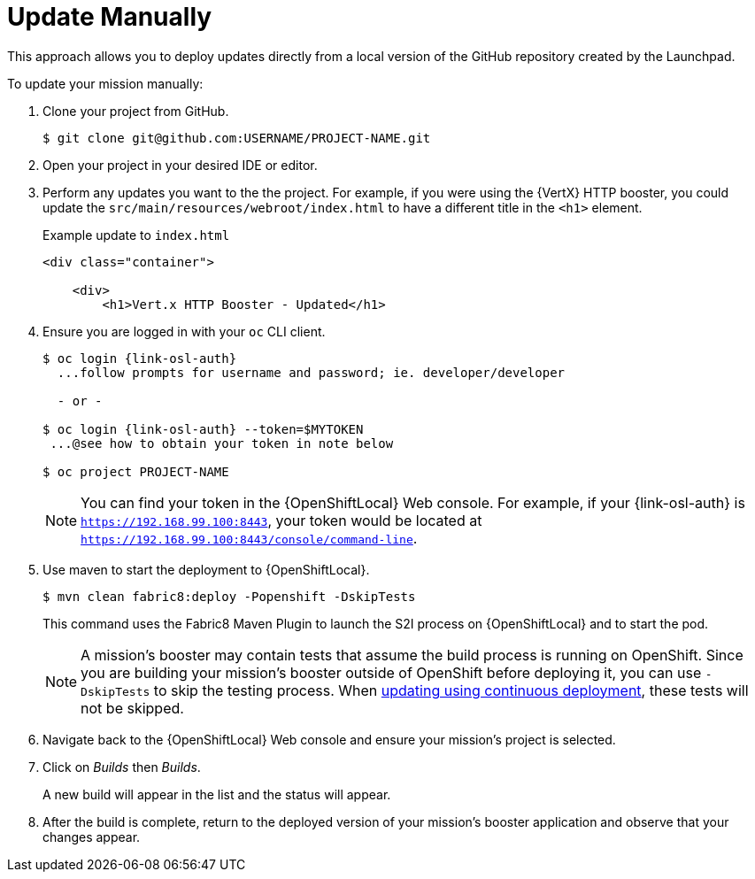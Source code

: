 = Update Manually

This approach allows you to deploy updates directly from a local version of the GitHub repository created by the Launchpad. 

To update your mission manually:

. Clone your project from GitHub.
+
[source,options="nowrap",subs="attributes+"]
----
$ git clone git@github.com:USERNAME/PROJECT-NAME.git
----

. Open your project in your desired IDE or editor.

. Perform any updates you want to the the project. For example, if you were using the {VertX} HTTP booster, you could update the `src/main/resources/webroot/index.html` to have a different title in the `<h1>` element.
+
.Example update to `index.html`
[source,options="nowrap",subs="attributes+"]
----
<div class="container">

    <div>
        <h1>Vert.x HTTP Booster - Updated</h1>
----

. Ensure you are logged in with your `oc` CLI client.
+
[source,bash,options="nowrap",subs="attributes+"]
----
$ oc login {link-osl-auth}
  ...follow prompts for username and password; ie. developer/developer

  - or -

$ oc login {link-osl-auth} --token=$MYTOKEN
 ...@see how to obtain your token in note below

$ oc project PROJECT-NAME
----
+
NOTE: You can find your token in the {OpenShiftLocal} Web console. For example, if your {link-osl-auth} is `https://192.168.99.100:8443`, your token would be located at `https://192.168.99.100:8443/console/command-line`. 

. Use maven to start the deployment to {OpenShiftLocal}.
+
[source,bash,options="nowrap",subs="attributes+"]
----
$ mvn clean fabric8:deploy -Popenshift -DskipTests
----
+
This command uses the Fabric8 Maven Plugin to launch the S2I process on {OpenShiftLocal} and to start the pod.
+
NOTE: A mission's booster may contain tests that assume the build process is running on OpenShift. Since you are building your mission's booster outside of OpenShift before deploying it, you can use `-DskipTests` to skip the testing process. When xref:update-cd[updating using continuous deployment], these tests will not be skipped.

. Navigate back to the {OpenShiftLocal} Web console and ensure your mission's project is selected.

. Click on _Builds_ then _Builds_.
+
A new build will appear in the list and the status will appear. 

. After the build is complete, return to the deployed version of your mission's booster application and observe that your changes appear.